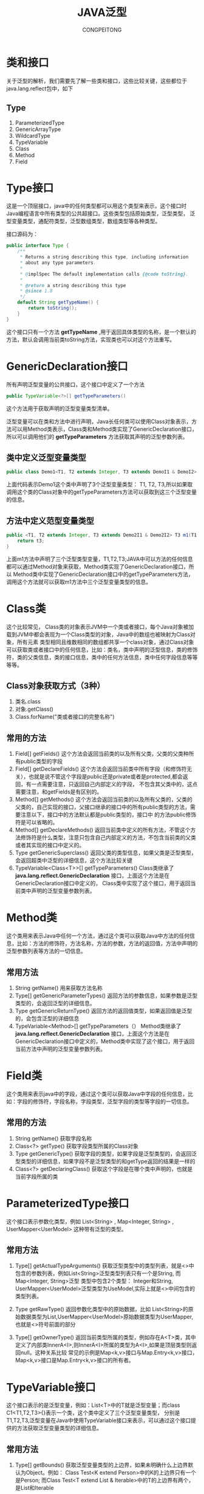 #+TITLE: JAVA泛型
#+AUTHOR: CONGPEITONG
#+EMAIL: congpeitong2022@163.com
#+startup: overview top-level headlines only
* 类和接口
关于泛型的解析，我们需要先了解一些类和接口，这些比较关键，这些都位于java.lang.reflect包中，如下
** Type
1. ParameterizedType
2. GenericArrayType
3. WildcardType
4. TypeVariable
5. Class
6. Method
7. Field
* Type接口
这是一个顶层接口，java中的任何类型都可以用这个类型来表示，这个接口时Java编程语言中所有类型的公共超接口。这些类型包括原始类型，泛型类型，
泛型变量类型，通配符类型，泛型数组类型，数组类型等各种类型。

接口源码为：
#+begin_src java
  public interface Type {
      /**
       * Returns a string describing this type, including information
       * about any type parameters.
       *
       * @implSpec The default implementation calls {@code toString}.
       *
       * @return a string describing this type
       * @since 1.8
       */
      default String getTypeName() {
          return toString();
      }
  }
#+end_src
这个接口只有一个方法 *getTypeName* ,用于返回具体类型的名称，是一个默认的方法，默认会调用当前类toString方法，实现类也可以对这个方法重写。
* GenericDeclaration接口
所有声明泛型变量的公共接口，这个接口中定义了一个方法
#+begin_src java
  public TypeVariable<?>[] getTypeParameters()
#+end_src
这个方法用于获取声明的泛型变量类型清单。

泛型变量可以在类和方法中进行声明，Java长任何类可以使用Class对象表示，方法可以用Method类表示，Class类和Method类实现了GenericDeclaration接口，
所以可以调用他们的 *getTypeParameters* 方法获取其声明的泛型参数列表。
** 类中定义泛型变量类型
#+begin_src java
  public class Demo1<T1, T2 extends Integer, T3 extends DemoI1 & DemoI2>
#+end_src
上面代码表示Demo1这个类中声明了3个泛型变量类型： T1, T2, T3,所以如果取调用这个类的Class对象中的getTypeParameters方法可以获取到这三个泛型变量的信息。

** 方法中定义范型变量类型
#+begin_src java
  public <T1, T2 extends Integer, T3 extends Demo2I1 & Demo2I2> T3 m1(T1 t1, T2 t2, T3 t3, String s) {
      return t3;
  }

#+end_src
上面m1方法中声明了三个泛型类型变量，T1,T2,T3;JAVA中可以方法的任何信息都可以通过Method对象来获取，Method类实现了GenericDeclaration接口，所以
Method类中实现了GenericDeclaration接口中的getTypeParameters方法，调用这个方法就可以获取m1方法中三个泛型变量类型的信息。
* Class类
这个比较常见， Class类的对象表示JVM中一个类或者接口，每个Java对象被加载到JVM中都会表现为一个Class类型的对象，Java中的数组也被映射为Class对象，所有元素
类型相同且维数相同的数组都共享一个class对象，通过Class对象可以获取类或者接口中的任何信息，比如：类名，类中声明的泛型信息，类的修饰符，类的父类信息，类的接口信息，类中的任何方法信息，类中任何字段信息等等等等。
** Class对象获取方式（3种）
1. 类名.class
2. 对象.getClass()
3. Class.forName("类或者接口的完整名称")
** 常用的方法
1. Field[] getFields()
   这个方法会返回当前类的以及所有父类，父类的父类种所有public类型的字段
2. Field[] getDeclareFields()
   这个方法会返回当前类中所有字段（和修饰符无关），也就是说不管这个字段是public还是private或者是protected,都会返回，有一点需要注意，只返回自己内部定义的字段，
   不包含其父类中的，这点需要注意，和getFields是有区别的。
3. Method[] getMethods()
   这个方法会返回当前类的以及所有父类的，父类的父类的，自己实现的接口，父接口继承的接口中的所有public类型的方法，需要注意以下，接口中的方法默认都是public类型的，接口中
   的方法public修饰符是可以省略的。
4. Method[] getDeclareMethods()
   返回当前类中定义的所有方法，不管这个方法修饰符是什么类型，注意只包含自己内部定义的方法，不包含当前类的父类或者其实现的接口中定义的。
5. Type getGenericSuperclass()
   返回父类的类型信息，如果父类是泛型类型，会返回超类中泛型的详细信息，这个方法比较关键
6. TypeVariable<Class<T>>[] getTypeParameters()
   Class类继承了 *java.lang.reflect.GenericDeclaration* 接口，上面这个方法是在GenericDeclaration接口中定义的， Class类中实现了这个接口，用于返回当前类中声明的泛型变量参数列表。
* Method类
这个类用来表示Java中任何一个方法，通过这个类可以获取Java中方法的任何信息，比如：方法的修饰符，方法名称，方法的参数，方法的返回值，方法中声明的泛型参数列表等方法的一切信息。
** 常用方法
1. String getName()
   用来获取方法名称
2. Type[] getGenericParameterTypes()
   返回方法的参数信息，如果参数是泛型类型的，会返回泛型的详细信息。
3. Type getGenericReturnType()
   返回方法的返回值类型，如果返回值是泛型的，会包含泛型的详细信息
4. TypeVariable<Method>[] getTypeParameters（）
   Method类继承了 *java.lang.reflect.GenericDeclaration* 接口，上面这个方法是在GenericDeclaration接口中定义的，Method类中实现了这个接口，用于返回当前方法中声明的泛型变量参数列表。

* Field类
这个类用来表示java中的字段，通过这个类可以获取Java中字段的任何信息，比如：字段的修饰符，字段名称，字段类型，泛型字段的类型等字段的一切信息。
** 常用的方法
1. String getName()
   获取字段名称
2. Class<?> getType()
   获取字段类型所属的Class对象
3. Type getGenericType()
   获取字段的类型，如果字段是泛型类型的，会返回泛型类型的详细信息，如果字段不是泛型类型的和getType返回的结果是一样的
4. Class<?> getDeclaringClass()
   获取这个字段是在哪个类中声明的，也就是当前字段所属的类
* ParameterizedType接口
这个接口表示参数化类型，例如 List<String> , Map<Integer, String> , UserMapper<UserModel> 这种带有泛型的类型。
** 常用方法
1. Type[] getActualTypeArguments()
   获取泛型类型中的类型列表，就是<>中包含的参数列表，例如List<String>泛型类型列表只有一个是String, 而Map<Integer, String>泛型
   类型中包含2个类型： Integer和String, UserMapper<UserModel>泛型类型为UseModel,实际上就是<>中间包含的类型列表。

2. Type getRawType()
   返回参数化类型中的原始数据，比如 List<String>的原始数据类型为List,UserMapper<UserModel>原始数据类型为UserMapper,也就是<>符号前面的部分

3. Type[] getOwnerType()
   返回当前类型所属的类型，例如存在A<T>类，其中定义了内部类InnerA<I>,则InnerA<I>所属的类型为A<I>,如果是顶层类型则返回null。这种关系比较
   常见的示例是Map<k,v>接口与Map.Entry<k,v>接口，Map<k,v>接口是Map.Entry<k,v>接口的所有者。

* TypeVariable接口
这个接口表示的是泛型变量，例如：List<T>中的T就是泛型变量；而class C1<T1,T2,T3>{}表示一个类，这个类中定义了三个泛型变量类型，
分别是T1,T2,T3,泛型变量在Java中使用TypeVariable接口来表示，可以通过这个接口提供的方法获取泛型变量类型的详细信息。
** 常用方法
1. Type[] getBounds()
   获取泛型变量类型的上边界，如果未明确什么上边界默认为Object。例如： Class Test<K extend Person>中的K的上边界只有一个是Person;
   而Class Test<T extend List & Iterable>中的T的上边界有两个，是List和Iterable
2. D getGenericDeclaration()
   获取声明该泛型变量的原始类型，例如：class Test<K extend Person>中的K为泛型变量，这个泛型变量是Test类定义的时候声明的，
   说明如果调用getGenericDeclaration方法返回的就是Test对应的Class对象。

   还有方法中也可以定义泛型类型的变量，如果在方法中定义，那么扇面这个方法返回的就是定义泛型变量的方法了，返回的就是Method对象。
3. Strng getName()
   获取在源码中定义时的名字，如： Class Test<K extend Person> 就是K; class Test1<T>中就是T。
* WildcardType接口
表示的是通配符泛型，通配符使用问号表示，例如： ? extends Number 和 ? super Integer。
** 常用方法
1. Type[] getUpperBounds()
   返回泛型变量的上边界列表。
2. Type[] getLowerBounds()
   返回泛型变量的下边界列表
* GenericArrayType接口
表示的是数组类型，且数组中的元素是ParameterizedType 或者 TypeVariable.

例如： List<String>[] 或者 []
** 常用方法
1. Type getGenericComponentType()
   这个方法返回数组的组成元素。

* 案例
** 泛型变量
泛型变量可以在类中和方法中定义

泛型变量类型的使用TypeVariable接口来表示，所以可以通过TypeVariable接口获取泛型变量的所有信息。
*** 类中定义泛型变量
**** 语法
#+begin_src java
  class 类名<泛型变量1,泛型变量2,泛型变量3 extends 上边界1,泛型变量4 extends 上边界类型1 & 上边界类型2 & 上边界类型>
#+end_src
+ 泛型变量需要在类名后面的括号中定义
+ 每个类中可以定义多个泛型变量，多个泛型变量之间用逗号隔开
+ 泛型变量可以通过extends关键字指定上边界，上边界可以对泛型变量起到了限定作用，上边界可以指定0到多个，多个之间需要用&符号隔开，如果
  不指定上边界，默认上边界为Object类型
**** 案例代码
#+begin_src java
  import java.lang.reflect.Type;
  import java.lang.reflect.TypeVariable;

  interface Demo1I1 { //@1
  }

  interface Demo1I2 { //@2
  }

  /**
   * 类中泛型变量案例
   *
   * @param <T1>
   * @param <T2>
   * @param <T3>
   */
  public class Demo1<T1, T2 extends Integer, T3 extends Demo1I1 & Demo1I2> { //@3

      public static void main(String[] args) {
          TypeVariable<Class<Demo1>>[] typeParameters = Demo1.class.getTypeParameters();//@4
          for (TypeVariable<Class<Demo1>> typeParameter : typeParameters) {
              System.out.println("变量名称:" + typeParameter.getName());
              System.out.println("这个变量在哪儿声明的:" + typeParameter.getGenericDeclaration());
              Type[] bounds = typeParameter.getBounds();
              System.out.println("这个变量上边界数量:" + bounds.length);
              System.out.println("这个变量上边界清单:");
              for (Type bound : bounds) {
                  System.out.println(bound.getTypeName());
              }
              System.out.println("--------------------");
          }
      }
  }
#+end_src
@1: 创建了接口Demo1I1
@2: 创建了接口demo2I2
@3: 创建了一个类Demo1，注意这个类是泛型类型的，泛型中定义了三个泛型类型变量，T1,T2,T3.

T1没有限制上边界，默认上边界就是Object类型。

T2,T3具有上边界限制。

@4: 这行代码用来调用了Class对象的getTypeParameters方法，这个方法会返回当前类上定义的泛型变量类型列表，当前类上定义了3个泛型变量类型，
泛型变量类型在Java中使用TypeVariable接口表示的。

运行效果如下：
#+begin_src java
  变量名称:T1
  这个变量在哪儿声明的:class com.javacode2018.chat05.demo11.Demo1
  这个变量上边界数量:1
  这个变量上边界清单:
  java.lang.Object
  --------------------
  变量名称:T2
  这个变量在哪儿声明的:class com.javacode2018.chat05.demo11.Demo1
  这个变量上边界数量:1
  这个变量上边界清单:
  java.lang.Integer
  --------------------
  变量名称:T3
  这个变量在哪儿声明的:class com.javacode2018.chat05.demo11.Demo1
  这个变量上边界数量:2
  这个变量上边界清单:
  com.javacode2018.chat05.demo11.Demo1I1
  com.javacode2018.chat05.demo11.Demo1I2
  --------------------
#+end_src

*** 方法中定义泛型变量
**** 语法
#+begin_src java
  方法修饰符 <泛型变量1,泛型变量2,泛型变量3 extends 上边界类型1 & 上边界类型2 & 上边界类型3> 方法名称(参数1类型 参数1名称, 参数2类型 参数2名称)
#+end_src
+ 泛型变量需要在方法名称前面的括号中定义
+ 方法中可以定义多个泛型变量，多个泛型变量之间用逗号隔开
+ 泛型变量可以通过extends关键字指定上边界，上边界可以对泛型变量起到了限定作用，上边界可以指定0到多个，多个之间需要用 & 符号隔开，
  如果不指定上边界，默认上边界为Object类型
**** 案例
#+begin_src java
  import java.lang.reflect.Method;
  import java.lang.reflect.Type;
  import java.lang.reflect.TypeVariable;

  interface Demo2I1 { //@1
  }

  interface Demo2I2 { //@2
  }

  /**
   ,* 泛型方法中的泛型变量
   ,*/
  public class Demo2 {

      public <T1, T2 extends Integer, T3 extends Demo2I1 & Demo2I2> T3 m1(T1 t1, T2 t2, T3 t3, String s) {//@3
          return t3;
      }

      public static void main(String[] args) {
          // 获取Demo2中声明的所有方法
          Method[] methods = Demo2.class.getDeclaredMethods();
          Method m1 = null;
          // 找到m1方法
          for (Method method : methods) {
              if (method.getName().equals("m1")) {
                  m1 = method;
                  break;
              }
          }

          // 获取方法的泛型参数列表
          System.out.println("m1方法参数类型列表信息:----------");
          Type[] genericParameterTypes = m1.getGenericParameterTypes();
          for (Type genericParameterType : genericParameterTypes) {
              //3个参数都是泛型变量类型的，对应Java中的TypeVariable
              if (genericParameterType instanceof TypeVariable) {
                  TypeVariable pt = (TypeVariable) genericParameterType;
                  System.out.println("变量类型名称:" + pt.getTypeName());
                  System.out.println("变量名称:" + pt.getName());
                  System.out.println("这个变量在哪儿声明的:" + pt.getGenericDeclaration());
                  Type[] bounds = pt.getBounds();
                  System.out.println("这个变量上边界数量:" + bounds.length);
                  System.out.println("这个变量上边界清单:");
                  for (Type bound : bounds) {
                      System.out.println(bound.getTypeName());
                  }
              } else if (genericParameterType instanceof Class) {
                  Class pt = (Class) genericParameterType;
                  System.out.println("参数类型名称:" + pt.getTypeName());
                  System.out.println("参数类名:" + pt.getName());
              }
              System.out.println("--------------------");
          }

          // 获取方法的返回值，也是一个泛型变量
          System.out.println("m1方法返回值类型信息:----------");
          Type genericReturnType = m1.getGenericReturnType();
          if (genericReturnType instanceof TypeVariable) {
              TypeVariable pt = (TypeVariable) genericReturnType;
              System.out.println("变量名称:" + pt.getName());
              System.out.println("这个变量在那儿声明的:" + pt.getGenericDeclaration());
              Type[] bounds = pt.getBounds();
              System.out.println("这个变量上边界数量:" + bounds.length);
              System.out.println("这个变量上边界清单:");
              for (Type bound : bounds) {
                  System.out.println(bound.getTypeName());
              }
              System.out.println("--------------------");
          }

          // 获取方法中声明的泛型参数列表
          System.out.println("m1方法中声明的泛型变量类型列表:----------");
          TypeVariable<Method>[] typeParameters = m1.getTypeParameters();
          for (TypeVariable<Method> pt : typeParameters) {
              System.out.println("变量类型名称:" + pt.getTypeName());
              System.out.println("变量名称:" + pt.getName());
              System.out.println("这个变量在哪儿声明的:" + pt.getGenericDeclaration());
              Type[] bounds = pt.getBounds();
              System.out.println("这个变量上边界数量" + bounds.length);
              System.out.println("这个变量上边界清单:");
              for (Type bound : bounds) {
                  System.out.println(bound.getTypeName());
              }
              System.out.println("--------------------");
          }
      }
  }
#+end_src

*** 泛型类型
**** 泛型类型定义的语法
#+begin_src java
  具体类型<类型1,类型2,类型3>
#+end_src
+ 泛型类型可以作为方法的参数，方法的返回值，泛型类
+ <>中的泛型的实际参数列表，可以有多个，可以是任意类型的，比如：String类型，自定义类型，泛型变量类型，泛型通配符类型
+ 泛型类型的信息在Java中使用ParameterizedType接口来表示，可以通过这个接口作为入口获取泛型的具体详细信息
比如： List<String> Map<Integer, String> UserMapper<UserModel>这些都是泛型类型，这些泛型的信息都可以通过ParameterizedType来表示，
然后通过这个接口中的方法获取这些泛型的具体信息

**** 3种泛型类型
***** 方法中泛型参数和泛型返回值
方法的参数为泛型类型或者返回值为泛型类型，来获取这些泛型类型的信息。

案例代码：
#+begin_src java
  import java.lang.reflect.Method;
  import java.lang.reflect.ParameterizedType;
  import java.lang.reflect.Type;
  import java.lang.reflect.TypeVariable;
  import java.util.List;
  import java.util.stream.Collectors;

  /**
   ,* 泛型参数
   ,*/
  public class Demo4<T> {//@0

      public class C1 {//@1
          /**
           ,* m1方法参数和返回值都是泛型类型，泛型的实际类型是泛型变量类型T，T是在Demo4中声明的
           ,*
           ,* @param list
           ,* @return
           ,*/
          public List<T> m1(List<T> list) {//@2
              //对list做一些操作
              return list;
          }
      }


      public static void main(String[] args) throws NoSuchMethodException {
          //获取m1方法
          Method m1 = Demo4.C1.class.getMethod("m1", List.class);
          //调用Method中的getGenericParameterTypes方法可以获取参数类型列表，包含了详细的泛型信息
          Type arg1Type = m1.getGenericParameterTypes()[0];
          //m1方法有1个参数是泛型类型的，泛型类型java中用ParameterizedType接口表示
          System.out.println("----------m1方法参数类型信息------------");
          if (arg1Type instanceof ParameterizedType) {//@3
              ParameterizedType parameterizedType = (ParameterizedType) arg1Type;
              System.out.println("原始类型：" + parameterizedType.getRawType());
              System.out.println("所属的类型:" + parameterizedType.getOwnerType());
              Type[] actualTypeArguments = parameterizedType.getActualTypeArguments();
              //泛型中第一个参数的类型是T，T是泛型变量，泛型变量对应java中的TypeVariable接口
              Type oneType = actualTypeArguments[0];//@4
              System.out.println("@5:" + oneType.getClass());//@5
              if (oneType instanceof TypeVariable) {
                  System.out.println("这个参数是个泛型变量类型！");
                  TypeVariable<Class<Demo4>> oneActualType = (TypeVariable) oneType;
                  System.out.println("变量名称:" + oneActualType.getName());
                  System.out.println("这个变量在哪声明的:" + oneActualType.getGenericDeclaration());
                  Type[] bounds = oneActualType.getBounds();
                  System.out.println("这个变量上边界数量:" + bounds.length);
                  System.out.println("这个变量上边界清单:");
                  for (Type bound : bounds) {
                      System.out.println(bound.getTypeName());
                  }
              }
          }

          System.out.println("----------m1方法返回值类型信息------------");
          //m1方法返回值是泛型类型的，泛型类型java中用ParameterizedType接口表示
          //Method类中的getGenericReturnType方法可以获取方法的返回值，如果返回值是泛型类型的，会获取泛型类型对应的具体类型，此处返回的是List<String>类型的，java中使用ParameterizedType接口表示
          Type returnType = m1.getGenericReturnType();
          if (returnType instanceof ParameterizedType) {//@6
              ParameterizedType parameterizedType = (ParameterizedType) returnType;
              System.out.println("原始类型：" + parameterizedType.getRawType());
              System.out.println("所属的类型:" + parameterizedType.getOwnerType());
              Type[] actualTypeArguments = parameterizedType.getActualTypeArguments();
              //泛型中第一个参数的类型是T，T是泛型变量，泛型变量对应java中的TypeVariable接口
              Type oneType = actualTypeArguments[0];//@7
              System.out.println("@8:" + oneType.getClass());//@8
              if (oneType instanceof TypeVariable) {
                  System.out.println("返回值是个泛型变量类型！");
                  TypeVariable<Class<Demo4>> oneActualType = (TypeVariable) oneType;
                  System.out.println("变量名称:" + oneActualType.getName());
                  System.out.println("这个变量在哪声明的:" + oneActualType.getGenericDeclaration());
                  Type[] bounds = oneActualType.getBounds();
                  System.out.println("这个变量上边界数量:" + bounds.length);
                  System.out.println("这个变量上边界清单:");
                  for (Type bound : bounds) {
                      System.out.println(bound.getTypeName());
                  }
                  System.out.println("--------------------");
              }
          }
      }

  }
#+end_src
@0：Demo1<T>声明了一个泛型类型的变量T；T是个泛型类型的变量，泛型类型的变量在java中使用TypeVariable来表示。

@1：创建了一个类C1，注意这个类是在Demo1的内部声明的，说明C1是一个内部类。

@2：创建了方法m1，m1的参数和返回值都是泛型类型的List<T>，泛型类型在java中用ParameterizedType接口表示；而List<T>泛型类型中还有一个类型T，T是泛型变量类型的，在java中使用TypeVariable接口表示。

上面代码中输出了m1方法参数的泛型的详细信息。

我们来运行看一下结果：
#+begin_src java
  ----------m1方法参数类型信息------------
  原始类型：interface java.util.List
  所属的类型:null
  @5:class sun.reflect.generics.reflectiveObjects.TypeVariableImpl
  这个参数是个泛型变量类型！
  变量名称:T
  这个变量在哪声明的:class com.javacode2018.chat05.demo11.Demo4
  这个变量上边界数量:1
  这个变量上边界清单:
  java.lang.Object
  ----------m1方法返回值类型信息------------
  原始类型：interface java.util.List
  所属的类型:null
  @8:class sun.reflect.generics.reflectiveObjects.TypeVariableImpl
  返回值是个泛型变量类型！
  变量名称:T
  这个变量在哪声明的:class com.javacode2018.chat05.demo11.Demo4
  这个变量上边界数量:1
  这个变量上边界清单:
  java.lang.Object
  --------------------

#+end_src

***** 泛型类
****** 泛型类定义
#+begin_src java
  类修饰符 类名<类型1,类型2,...类型n> {

  }
#+end_src
上面定义了一个泛型类，<>中包含的是一些可以变类型的列表，实际上我们创建这个类的对象的时候，会明确指定<>中包含的具体类型。
#+begin_src java
  public class HahsMap<K,V>
#+end_src
K和V是泛型变量类型的，具体是什么类型，可以在创建HashMap的时候取随意指定。

获取泛型对象<>中包含的具体的类型示例
#+begin_src java
  public class Demo5<T1, T2> { // @1
    public void m1(Demo5<T1,T2> demo) { //@2
      System.out.println(demo.getClass)
    }

    public static void main(String[] args) {
      Demo5<String, Integer> demo5 = new Demo5<>(); // @3
      demo5.m1(demo5)
    }
  }
#+end_src
@1：Demo5类中定义了两个泛型变量类型T1和T2。

@2：m1方法参数类型为Demo5，在这个方法内部如果我们想获取这个参数具体的详细类型信息，上面的代码是获取不到的，
  只能获取到demo5参数所属的类型是Demo5，但是无法获取到Demo5中的T1和T2这两个泛型变量类型对应的具体类型。

Class对象中有个方法可以获取到父类中泛型详细信息
#+begin_src java
  public Type getGenericSuperclass()
#+end_src

***** 通配符类型
通配符在Java中使用 ? 来表示，例如： ? extends Number 和 ? super Integer。

Java中通配符对应的类型是WildcardType接口，可以通过这个接口来获取通配符具体的各种信息。

****** 通配符上边界
通配符具体的类型，可以任意指定，但是我们可以 通过限定通配符的上边界，上边界指定了这个通配符能够表示的最大的范围的类型。

比如： ? extends Integer, 那么?对应的具体类型只能是Integer本身或者其子类型。

****** 通配符上边界
也可以给通配符指定下边界，下边界定义了通配符能够表示的最小的类型。

比如： ? super C1, 那么?对应的具体类型只能是C1类型或者C1的父类
#+begin_src java
  import java.lang.reflect.Method;
  import java.lang.reflect.ParameterizedType;
  import java.lang.reflect.Type;
  import java.lang.reflect.WildcardType;
  import java.util.List;
  import java.util.Map;

  public class Demo8 {
      public static class C1 { //@1
      }

      public static class C2 extends C1 { //@2
      }

      public static List<?> m1(Map<? super C2, ? extends C1> map) { //@3
          return null;
      }

      public static void main(String[] args) throws NoSuchMethodException {
          Method m1 = Demo8.class.getMethod("m1", Map.class);

          //获取m1方法参数泛型详细参数信息
          System.out.println("获取m1方法参数泛型详细参数信息");
          Type[] genericParameterTypes = m1.getGenericParameterTypes();
          for (Type genericParameterType : genericParameterTypes) {
              // m1的参数为Map<? super C2, ? extends C1>，这个是泛型类型的，所以是ParameterizedType接口类型
              if (genericParameterType instanceof ParameterizedType) { //@4
                  ParameterizedType parameterizedType = (ParameterizedType) genericParameterType; //@5
                  //下面获取Map后面两个尖括号中的泛型参数列表，对应? super C2, ? extends C1这部分的内容，这部分在java中对应WildcardType接口类型
                  Type[] actualTypeArguments = parameterizedType.getActualTypeArguments(); //@6
                  for (Type actualTypeArgument : actualTypeArguments) {
                      if (actualTypeArgument instanceof WildcardType) {
                          WildcardType wildcardType = (WildcardType) actualTypeArgument;
                          //获取通配符的名称，输出是?
                          System.out.println("通配符类型名称:" + wildcardType.getTypeName());//@7
                          //获取通配符的上边界
                          Type[] upperBounds = wildcardType.getUpperBounds();
                          for (Type upperBound : upperBounds) {
                              System.out.println("通配符上边界类型：" + upperBound.getTypeName());
                          }
                          //获取通配符的下边界
                          Type[] lowerBounds = wildcardType.getLowerBounds();
                          for (Type lowerBound : lowerBounds) {
                              System.out.println("通配符下边界类型:" + lowerBound.getTypeName());
                          }
                          System.out.println("------------");
                      }
                  }
              }
          }

          //获取返回值通配符详细信息
          System.out.println("获取m1方法返回值泛型类型详细信息");
          Type genericReturnType = m1.getGenericReturnType();
          // m1的返回值是List<?>，这个是个泛型类型，对应ParameterizedType接口，泛型中的具体类型是个通配符类型，通配符对应WildcardType接口类型
          if (genericReturnType instanceof ParameterizedType) { //@4
              ParameterizedType parameterizedType = (ParameterizedType) genericReturnType; //@5
              //下面获取List面两个尖括号中的泛型参数列表，对应?这部分的内容，这个是个通配符类型，这部分在java中对应WildcardType接口
              Type[] actualTypeArguments = parameterizedType.getActualTypeArguments();
              for (Type actualTypeArgument : actualTypeArguments) {
                  if (actualTypeArgument instanceof WildcardType) {
                      WildcardType wildcardType = (WildcardType) actualTypeArgument;
                      //获取通配符的名称，输出是?
                      System.out.println("通配符类型名称:" + wildcardType.getTypeName());
                      //获取通配符的上边界
                      Type[] upperBounds = wildcardType.getUpperBounds();
                      for (Type upperBound : upperBounds) {
                          System.out.println("通配符上边界类型：" + upperBound.getTypeName());
                      }
                      //获取通配符的下边界
                      Type[] lowerBounds = wildcardType.getLowerBounds();
                      for (Type lowerBound : lowerBounds) {
                          System.out.println("通配符下边界类型:" + lowerBound.getTypeName());
                      }
                      System.out.println("------------");
                  }
              }
          }
      }
  }
#+end_src
输出：
#+begin_src java
  获取m1方法参数泛型详细参数信息
  通配符类型名称:? super com.javacode2018.chat05.demo11.Demo8$C2
  通配符上边界类型：java.lang.Object
  通配符下边界类型:com.javacode2018.chat05.demo11.Demo8$C2
  ------------
  通配符类型名称:? extends com.javacode2018.chat05.demo11.Demo8$C1
  通配符上边界类型：com.javacode2018.chat05.demo11.Demo8$C1
  ------------
  获取m1方法返回值泛型类型详细信息
  通配符类型名称:?
  通配符上边界类型：java.lang.Object
  ------------
#+end_src

*** 泛型数组
数组中的元素为泛型，那么这个数组就是泛型类型的数组，泛型数组在java中使用GenericArrayType接口来表示，可以通过这个接口提供的方法获取泛型数组更详细的信息。

如：List<String> list []; List<String> list [][];

泛型数组类型的可以作为方法的参数、方法的返回值、泛型类的具体类型、字段的类型等等。

下面就以泛型字段来举例，一起来获取泛型字段的详细信息。
#+begin_src java
  import java.lang.reflect.*;
  import java.util.List;
  import java.util.Map;

  public class Demo9 {

      List<String> list[]; //@1

      public static void main(String[] args) throws NoSuchFieldException {
          Field list = Demo9.class.getDeclaredField("list");
          //获取字段的泛型类型
          Type genericType = list.getGenericType(); //@2
          //看看字段的具体泛型类型
          System.out.println(genericType.getClass()); //@3
          if (genericType instanceof GenericArrayType) {
              GenericArrayType genericArrayType = (GenericArrayType) genericType;
              //获取数组的具体类型，具体的类型就是List<String>，这个是个泛型类型，对应java中的ParameterizedType接口
              Type genericComponentType = genericArrayType.getGenericComponentType();//@4
              System.out.println(genericComponentType.getClass());
              if (genericComponentType instanceof ParameterizedType) {
                  ParameterizedType parameterizedType = (ParameterizedType) genericComponentType;
                  System.out.println(parameterizedType.getRawType());
                  //调用getActualTypeArguments()获取List<String>中尖括号中的参数列表
                  Type[] actualTypeArguments = parameterizedType.getActualTypeArguments();//@5
                  for (Type actualTypeArgument : actualTypeArguments) {
                      System.out.println(actualTypeArgument.getTypeName());
                  }
                  System.out.println(parameterizedType.getOwnerType());
              }

          }
      }
  }
#+end_src
@1：声明了一个泛型类型的数组。

@2：获取list字段对应的泛型数组类型，泛型数组在java中使用GenericArrayType表示，所以@3输出是GenericArrayType接口类型的。

@4：调用GenericArrayType接口中的getGenericComponentType方法会返回数组的具体的泛型类型，这个地方对应的就是List<String>，这个是个泛型类型，泛型类型在java中使用ParameterizedType接口表示的。

@5：调用了ParameterizedType接口中的getActualTypeArguments方法，这个方法可以获取泛型类型中具体的类型列表，就是List后面尖括号中的参数列表

* 综合案例
代码如下：
#+begin_src java
  import java.util.List;
  import java.util.Map;

  public class Demo10<K, V> {
      Map<String, ? extends List<? extends Map<K, V>>> [][] map;
  }
#+end_src
上面代码我们进行一步步拆解解析一下，步骤如下：
#+begin_src doc
1、Demo10<K, V>：  --------> 对应java中的Class对象
2、<K, V>：定义了2个泛型变量，泛型变量对应TypeVariable接口
3、Map<String, ? extends List<? extends Map<K, V>>> [][]map：定义了一个二维泛型数组，泛型数组用GenericArrayType接口表示
4、map中的每个元素是这个是Map<String, ? extends List<? extends Map<K, V>>> []类型的，是一个一维泛型数组，泛型数组用GenericArrayType接口表示。
5、再继续拆解，Map<String, ? extends List<? extends Map<K, V>>> []中每个元素是Map<String, ? extends List<? extends Map<K, V>>>泛型类型的，泛型类型在java中使用ParameterizedType接口表示
6、拆解Map<String, ? extends List<? extends Map<K, V>>>后面尖括号中的参数列表，可以调用ParameterizedType接口的Type[] getActualTypeArguments()方法获取，Map后面的尖括号中有2个参数，分别是String和? extends List<? extends Map<K, V>>
7、String是java中定义的类型，对应java中的Class对象
8、? extends List<? extends Map<K, V>>是通配符类型的，对应WildcardType接口，通配符指定了上边界，上边界是List<? extends Map<K, V>>
9、List<? extends Map<K, V>>又是一个泛型类型，泛型类型对应ParameterizedType接口，List<? extends Map<K, V>>的尖括号中又定义了这个泛型类型的具体的类型? extends Map<K, V>
10、? extends Map<K, V>又是一个通配符类型，对应WildcardType接口,这个通配符指定了上边界为Map<K,V>
11、Map<K,V>又对应泛型类型，泛型类型对应ParameterizedType接口，调用这个接口的getActualTypeArguments()方法获取泛型中的参数列表K和V
12、K和V是Demo10中定义的泛型变量类型，泛型变量类型对应TypeVariable接口
#+end_src
按照上面的思路完善一下解析代码
#+begin_src java
  import sun.security.util.Length;

  import java.lang.reflect.*;
  import java.util.List;
  import java.util.Map;

  public class Demo10<K, V> {

      Map<String, ? extends List<? extends Map<K, V>>>[][] map;

      public static void parseType(Type type, int level) {
          String whileString = whileString(level);
          if (type instanceof GenericArrayType) {
              System.out.println(whileString + "泛型数组类型:" + type);
              parseType(((GenericArrayType) type).getGenericComponentType(), ++level);
          } else if (type instanceof ParameterizedType) {
              System.out.println(whileString + "泛型类型:" + type);
              ParameterizedType parameterizedType = (ParameterizedType) type;
              System.out.println(whileString + "实际类型:" + parameterizedType.getRawType());
              Type[] actualTypeArguments = parameterizedType.getActualTypeArguments();
              System.out.println(whileString + actualTypeArguments.length + "个泛型参数,如下：");
              int count = 0;
              for (Type actualTypeArgument : actualTypeArguments) {
                  if (count++ == 0) {
                      level++;
                  }
                  parseType(actualTypeArgument, level);
              }
          } else if (type instanceof WildcardType) {
              System.out.println(whileString + "通配符类型:" + type);
              WildcardType wildcardType = ((WildcardType) type);
              System.out.println(whileString + "通配符类型名称:" + wildcardType.getTypeName());
              Type[] upperBounds = wildcardType.getUpperBounds();
              System.out.println(whileString + "上边界列表");
              int count = 0;
              for (Type upperBound : upperBounds) {
                  if (count++ == 0) {
                      level++;
                  }
                  parseType(upperBound, level);
              }
              System.out.println(whileString + "下边界列表");
              Type[] lowerBounds = wildcardType.getLowerBounds();
              for (Type lowerBound : lowerBounds) {
                  if (count++ == 0) {
                      level++;
                  }
                  parseType(lowerBound, level);
              }
          } else if (type instanceof TypeVariable) {
              System.out.println(whileString + "泛型变量类型:" + type);
              TypeVariable typeVariable = ((TypeVariable) type);
              Type[] bounds = typeVariable.getBounds();
              System.out.println(whileString + "泛型变量上边界列表");
              int count = 0;
              for (Type bound : bounds) {
                  if (count++ == 0) {
                      level++;
                  }
                  parseType(bound, level);
              }
          } else if (type instanceof Class) {
              System.out.println(whileString + "普通类型:" + ((Class) type).getName());
          }
      }

      public static String whileString(int count) {
          StringBuilder sb = new StringBuilder();
          for (int i = 0; i < count; i++) {
              sb.append("----");
          }
          return sb.toString();
      }

      public static void main(String[] args) throws NoSuchFieldException {
          parseType(Demo10.class.getDeclaredField("map").getGenericType(), 0);
      }
  }
#+end_src
运行输出：
#+begin_src java
  泛型数组类型:java.util.Map<java.lang.String, ? extends java.util.List<? extends java.util.Map<K, V>>>[][]
  ----泛型数组类型:java.util.Map<java.lang.String, ? extends java.util.List<? extends java.util.Map<K, V>>>[]
  --------泛型类型:java.util.Map<java.lang.String, ? extends java.util.List<? extends java.util.Map<K, V>>>
  --------实际类型:interface java.util.Map
  --------2个泛型参数,如下：
  ------------普通类型:java.lang.String
  ------------通配符类型:? extends java.util.List<? extends java.util.Map<K, V>>
  ------------通配符类型名称:? extends java.util.List<? extends java.util.Map<K, V>>
  ------------上边界列表
  ----------------泛型类型:java.util.List<? extends java.util.Map<K, V>>
  ----------------实际类型:interface java.util.List
  ----------------1个泛型参数,如下：
  --------------------通配符类型:? extends java.util.Map<K, V>
  --------------------通配符类型名称:? extends java.util.Map<K, V>
  --------------------上边界列表
  ------------------------泛型类型:java.util.Map<K, V>
  ------------------------实际类型:interface java.util.Map
  ------------------------2个泛型参数,如下：
  ----------------------------泛型变量类型:K
  ----------------------------泛型变量上边界列表
  --------------------------------普通类型:java.lang.Object
  ----------------------------泛型变量类型:V
  ----------------------------泛型变量上边界列表
  --------------------------------普通类型:java.lang.Object
  --------------------下边界列表
  ------------下边界列表

#+end_src
上将map这个属性详细的泛型信息都输出出来了，重点在于上面的parseType方法，java中的类型无非就是5种表示类型，这个方法内部使用
递归来解析这些类型。
* 总结
泛型解析需要一步步拆解，会被拆解为5中类型中的一种，需要理解5中类型分别对应什么，这个是关键
